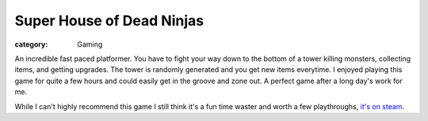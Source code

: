 Super House of Dead Ninjas
==========================
:category: Gaming

An incredible fast paced platformer. You have to fight your way down to the
bottom of a tower killing monsters, collecting items, and getting upgrades. The
tower is randomly generated and you get new items everytime. I enjoyed playing
this game for quite a few hours and could easily get in the groove and zone out.
A perfect game after a long day's work for me.

While I can't highly recommend this game I still think it's a fun time waster
and worth a few playthroughs, `it's on steam`_.


.. Links

.. _it's on steam: http://store.steampowered.com/app/224820

